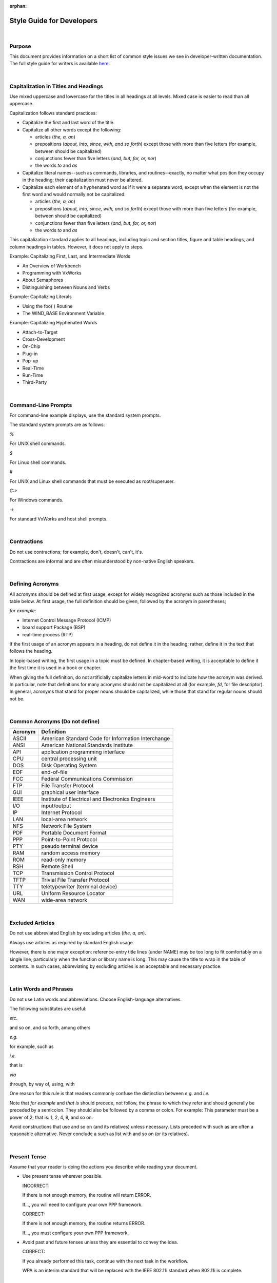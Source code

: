 ﻿:orphan:

=========================================== 
Style Guide for Developers
===========================================

|

**Purpose**
------------------ 

This document provides information on a short list of common style issues we see in developer-written documentation. The full style guide for writers is available `here <http://internal.wrs.com/engineering/engops/techpubs/internal-docs/House%20Style%20Guide%208.2/index.html>`__.

|

**Capitalization in Titles and Headings**
------------------------------------------------

Use mixed uppercase and lowercase for the titles in all headings at all levels. Mixed case is easier to read than all uppercase.

Capitalization follows standard practices:

- Capitalize the first and last word of the title.
- Capitalize all other words except the following:

  - articles (*the, a, an*)

  - prepositions (*about, into, since, with, and so forth*) except those with more than five letters (for example, between should be capitalized)

  - conjunctions fewer than five letters (*and, but, for, or, nor*)

  - the words *to* and *as*

- Capitalize literal names--such as commands, libraries, and routines--exactly, no matter what position they occupy in the heading; their capitalization must never be altered.
- Capitalize each element of a hyphenated word as if it were a separate word, except when the element is not the first word and would normally not be capitalized:

  - articles (*the, a, an*)

  - prepositions (*about, into, since, with, and so forth*) except those with more than five letters (for example, between should be capitalized)

  - conjunctions fewer than five letters (*and, but, for, or, nor*)

  - the words *to* and *as*

This capitalization standard applies to all headings, including topic and section titles, figure and table headings, and column headings in tables. However, it does not apply to steps.

Example:  Capitalizing First, Last, and Intermediate Words

- An Overview of Workbench
- Programming with VxWorks
- About Semaphores
- Distinguishing between Nouns and Verbs

Example:  Capitalizing Literals

- Using the foo( ) Routine
- The WIND_BASE Environment Variable

Example:  Capitalizing Hyphenated Words

- Attach-to-Target
- Cross-Development
- On-Chip
- Plug-in
- Pop-up
- Real-Time
- Run-Time
- Third-Party

|
 
**Command-Line Prompts**
-----------------------------

For command-line example displays, use the standard system prompts.

The standard system prompts are as follows:

*%*

For UNIX shell commands.

*$*

For Linux shell commands.

*#*

For UNIX and Linux shell commands that must be executed as root/superuser.

*C:\>*

For Windows commands.

*->*

For standard VxWorks and host shell prompts.

|
 
**Contractions**
---------------------

Do not use contractions; for example, don't, doesn't, can't, it's.

Contractions are informal and are often misunderstood by non-native English speakers.

|
 
**Defining Acronyms**
---------------------------

All acronyms should be defined at first usage, except for widely recognized acronyms such as those included in the table below. At first usage, the full definition should be given, followed by the acronym in parentheses; 

*for example:*

- Internet Control Message Protocol (ICMP)
- board support Package (BSP)
- real-time process (RTP)

If the first usage of an acronym appears in a heading, do not define it in the heading; rather, define it in the text that follows the heading.

In topic-based writing, the first usage in a topic must be defined. In chapter-based writing, it is acceptable to define it the first time it is used in a book or chapter.

When giving the full definition, do not artificially capitalize letters in mid-word to indicate how the acronym was derived. In particular, note that definitions for many acronyms should not be capitalized at all (for example, *fd*, for file descriptor). In general, acronyms that stand for proper nouns should be capitalized, while those that stand for regular nouns should not be.

|

**Common Acronyms (Do not define)**
------------------------------------

+--------------------------------+--------------------------------------------------------+
|         **Acronym**            |                **Definition**                          |
+--------------------------------+--------------------------------------------------------+
|ASCII                           |	American Standard Code for Information Interchange|
+--------------------------------+--------------------------------------------------------+
|ANSI                            |	American National Standards Institute             |
+--------------------------------+--------------------------------------------------------+
|API                             |  application programming interface                     |
+--------------------------------+--------------------------------------------------------+
|CPU                             |	central processing unit                           |
+--------------------------------+--------------------------------------------------------+
|DOS                             |	Disk Operating System                             |
+--------------------------------+--------------------------------------------------------+
|EOF                             |	end-of-file                                       |
+--------------------------------+--------------------------------------------------------+
|FCC                             |  Federal Communications Commission                     |
+--------------------------------+--------------------------------------------------------+
|FTP                             |	File Transfer Protocol                            |
+--------------------------------+--------------------------------------------------------+
|GUI                             |	graphical user interface                          |
+--------------------------------+--------------------------------------------------------+
|IEEE                            |	Institute of Electrical and Electronics Engineers |
+--------------------------------+--------------------------------------------------------+
|I/O                             |	input/output                                      |
+--------------------------------+--------------------------------------------------------+
|IP                              |	Internet Protocol                                 |
+--------------------------------+--------------------------------------------------------+
|LAN                             |	local-area network                                |
+--------------------------------+--------------------------------------------------------+
|NFS                             |	Network File System                               |
+--------------------------------+--------------------------------------------------------+
|PDF                             |	Portable Document Format                          |
+--------------------------------+--------------------------------------------------------+
|PPP                             |	Point-to-Point Protocol                           |
+--------------------------------+--------------------------------------------------------+
|PTY                             |	pseudo terminal device                            |
+--------------------------------+--------------------------------------------------------+
|RAM                             |	random access memory                              |
+--------------------------------+--------------------------------------------------------+
|ROM                             |	read-only memory                                  |
+--------------------------------+--------------------------------------------------------+
|RSH                             |	Remote Shell                                      |
+--------------------------------+--------------------------------------------------------+
|TCP                             |	Transmission Control Protocol                     |
+--------------------------------+--------------------------------------------------------+
|TFTP                            |	Trivial File Transfer Protocol                    |
+--------------------------------+--------------------------------------------------------+
|TTY                             |	teletypewriter (terminal device)                  |
+--------------------------------+--------------------------------------------------------+
|URL                             |	Uniform Resource Locator                          |
+--------------------------------+--------------------------------------------------------+
|WAN                             |	wide-area network                                 |
+--------------------------------+--------------------------------------------------------+

|

**Excluded Articles**
---------------------

Do not use abbreviated English by excluding articles (*the, a, an*).

Always use articles as required by standard English usage.

However, there is one major exception: reference-entry title lines (under NAME) may be too long to fit comfortably on a single line, particularly when the function or library name is long. This may cause the title to wrap in the table of contents. In such cases, abbreviating by excluding articles is an acceptable and necessary practice.

|

**Latin Words and Phrases**
---------------------------

Do not use Latin words and abbreviations. Choose English-language alternatives.

The following substitutes are useful:

*etc.*

and so on, and so forth, among others

*e.g.*

for example, such as

*i.e.*

that is

*via*

through, by way of, using, with

One reason for this rule is that readers commonly confuse the distinction between *e.g.* and *i.e.*

Note that *for example* and *that is* should precede, not follow, the phrase to which they refer and should generally be preceded by a semicolon. They should also be followed by a comma or colon. For example: This parameter must be a power of 2; that is: 1, 2, 4, 8, and so on.

Avoid constructions that use and so on (and its relatives) unless necessary. Lists preceded with such as are often a reasonable alternative. Never conclude a such as list with and so on (or its relatives).

|

**Present Tense**
--------------------

Assume that your reader is doing the actions you describe while reading your document.

- Use present tense wherever possible.

  INCORRECT:

  If there is not enough memory, the routine will return ERROR.

  If..., you will need to configure your own PPP framework.

  CORRECT:

  If there is not enough memory, the routine returns ERROR.

  If..., you must configure your own PPP framework.

- Avoid past and future tenses unless they are essential to convey the idea.

  CORRECT:

  If you already performed this task, continue with the next task in the workflow.

  WPA is an interim standard that will be replaced with the IEEE 802.11i standard when 802.11i is complete.
  
|
 
**Problem Words**
------------------

Certain words are often misused in technical writing. Wind River has standards for how they should be used.

 
*and/or*

Do not use. Whether "or" is exclusive or inclusive is nearly always evident from context.

 

*like/as*

Use like to compare objects or ideas. Use as to show similarity in actions.

INCORRECT:  Winston tastes good like a cigarette should.

Although the form of this colloquialism is widely used, avoid it in formal English.

 

*that/which*

The words that and which are not interchangeable. They change the meaning of a sentence depending on how you use them.

- If you want to restrict the sentence to refer to a specific case, you can use that with no comma.

  I will shop at a Safeway that is open 24 hours.

  In this example, you are saying that you are only willing to shop at a 24-hour Safeway. This case is called a restrictive or defining clause.

- If you want to provide information only, use which with a comma.

  I will shop at a Safeway, which is open 24 hours.

  In this example, you are saying that you are willing to shop at any Safeway and Safeways can be presumed to be open 24 hours. This case is called a non-restrictive or parenthetical clause.

A useful rule-of-thumb is:

- Use which with a comma when you could substitute parentheses without changing the meaning of the sentence.
- Use that with no comma when substituting parentheses would change the meaning of the sentence by remove a restriction.
 
 

*data*

Treat the word data as singular. Historically, this word has been considered plural, but is now well established as either a singular and plural noun

 

*however*

Do not position the word however in the middle of a clause (an interruption) or at the end of a clause (too late to offer much value). However is a powerful word for clarifying contrast; making it the first word in a contrasting clause is the best way to prompt the reader that what you are about to do is show the other side of the coin.

 

*it*

When the word it requires no antecedent it is known as an indefinite it. Avoid starting sentences with an indefinite it that adds nothing to the meaning; 

for example:

- It will be seen that...

- It is the purpose of...

- It is important to consider that...

Avoid using an indefinite it along with other instances of it that do require antecedents, in the same paragraph as well as the same sentence:

- It is up to the user to know how this could affect it.

 

*please*

Do not use the word please when instructing users to do something.

 

*recommend*

INCORRECT:

- We recommend...

- It is recommended...

CORRECT:

- Wind River recommends...

 

*should*

Avoid using the word should in ways the suggest equivocation or lack of firmness. Do not is considerably stronger than should not. For example:

- WEAK:

  The -nostdinc flag should not be used with the current release since it prevents the compilers from finding headers such as stddef.h.

- STRONG:

  Do not use the -nostdinc flag with the current release. It prevents...

In cases where a should sentence cannot be reworded in the imperative, the word must is a stronger choice than should.

 

*so*

Do not introduce a clause with the word so (without that). Doing so is a colloquialism. Even though its meaning in conversation may be made clear by inflection, in print it can be ambiguous. 

In the example, no close( ) function has been specified, so no driver functions are called.

Does the writer mean therefore no driver functions are called or so that no driver functions are called? The comma suggests the former, but explicitly using thus, therefore, or so that would have left no doubt as to the intended meaning.

 

*supported/unsupported*

To say that a feature or function is supported is to say that it is part of Wind River's product or service and that Customer Support is available. The converse is true for *unsupported*: it is not part of our product or service and Customer Support is not available.

Do not use *unsupported* to mean that something does not work; in such cases, be direct about the fact that it does not work.

 

*use*

Do not overuse the word use. Look for alternative words, such as with, or verbs that are more descriptive. For example, a function can be called instead of used.

 

*user*

Do not write user in place of you; do not speak of the reader in the third person.

INCORRECT:

- The user should...

CORRECT:

- You must...
 
 

*we/our*

Do not use first-person pronouns, even the impersonal we. For example:

INCORRECT:

- As we have seen in the examples above...

- Our online support site provides...

- We recommend...

- Contact us for...

CORRECT:

- As illustrated in the examples above...

- Wind River Online Support provides...

- Wind River recommends...

- Contact Wind River...

- Contact your sales representative...

 

*wish*

Do not use the word wish; use want instead.

 

*you, your*

Addressing examples to the reader by writing you and your is acceptable; in fact, in distinctly tutorial documentation, these words are desirable. However, apply them sparingly and do not overuse. While judicious use of you/your can engage the reader, excessive or unnecessary use can easily become a distraction.

Avoid using a you construction when a simple imperative statement does the job more succinctly. For example, instead of "you configure the facility by...", write "Configure the facility by..."

|
  
**Product Names**
-------------------

Always use the full and properly capitalized product name. For example, always use VxWorks, not vxworks or Vxworks.

 
**Proper Adjectives**
----------------------

A proper adjective is an adjective that is derived from a proper name. In the following example, **main()** is a proper adjective:

- Use the main() function to ...

In sentences that contain proper adjectives, the proper adjective should always come before the noun.

CORRECT:    
     
- Use the main function() to ...

INCORRECT:
       
- Use the function main() to ...

 
**Spelling and Special Terms**
--------------------------------------

Wind River uses the following spelling conventions for common terms in our documentation. For items not on this list, use the `Merriam-Webster dictionary <https://www.merriam-webster.com>`__.

+-------------------------------------------+---------------------------------------------------+
|                **USE..**                  |                    **NOT..**                      |
+-------------------------------------------+---------------------------------------------------+
| and so forth, among others	            | etc.                                              |
+-------------------------------------------+---------------------------------------------------+
| autoscaling	                            | auto scaling, auto-scaling                        |
+-------------------------------------------+---------------------------------------------------+
| back end	                            | backend                                           |
+-------------------------------------------+---------------------------------------------------+
| back up (verb)	                    | backup, back-up                                   |
+-------------------------------------------+---------------------------------------------------+
| backup (n., adj.)	                    | back up, back-up                                  |
+-------------------------------------------+---------------------------------------------------+
| backward	                            | backwards                                         |
+-------------------------------------------+---------------------------------------------------+
| baseline	                            | base line                                         |
+-------------------------------------------+---------------------------------------------------+
| basename (of filename)	            | base name                                         |
+-------------------------------------------+---------------------------------------------------+
| bit-field	                            | bit field                                         |
+-------------------------------------------+---------------------------------------------------+
| boot line	                            | bootline, boot-line                               |
+-------------------------------------------+---------------------------------------------------+
| boot loader                               | bootloader                                        |
+-------------------------------------------+---------------------------------------------------+
| boot ROM                                  | bootrom, boot rom, bootROM                        |
+-------------------------------------------+---------------------------------------------------+
| bps	                                    | BPS, baud                                         |
+-------------------------------------------+---------------------------------------------------+
| bring up (v.)                             | bringup, bring-up                                 |
+-------------------------------------------+---------------------------------------------------+
| bring-up (n., adj.)	                    | bringup, bring up                                 |
+-------------------------------------------+---------------------------------------------------+
| cacheable	                            | cachable                                          |
+-------------------------------------------+---------------------------------------------------+
| caching	                            | cacheing                                          |
+-------------------------------------------+---------------------------------------------------+
| callback	                            | call-back                                         |
+-------------------------------------------+---------------------------------------------------+
| cannot	                            | can not                                           |
+-------------------------------------------+---------------------------------------------------+
| CD-ROM	                            | CDROM, cdrom                                      |
+-------------------------------------------+---------------------------------------------------+
| check in (v.)                             | checkin, check-in                                 |
+-------------------------------------------+---------------------------------------------------+
| check out (v.)	                    | checkout, check-out                               |
+-------------------------------------------+---------------------------------------------------+
| checkin (n., adj.)                        | check in, check-in                                |
+-------------------------------------------+---------------------------------------------------+
| checkout (n., adj.)	                    | check out, check-out                              |
+-------------------------------------------+---------------------------------------------------+
| clean up (v.)	                            | cleanup, clean-up                                 |
+-------------------------------------------+---------------------------------------------------+
| cleanup (n., adj.)                        | clean up, clean-up                                |
+-------------------------------------------+---------------------------------------------------+
| coprocessor	                            | co-processor                                      |
+-------------------------------------------+---------------------------------------------------+
| countdown	                            | count-down                                        |
+-------------------------------------------+---------------------------------------------------+
| cross-compiler	                    | cross compiler                                    |
+-------------------------------------------+---------------------------------------------------+
| cross-development	                    | cross development                                 |
+-------------------------------------------+---------------------------------------------------+
| cross-reference                           | cross reference                                   |
+-------------------------------------------+---------------------------------------------------+
| data type	                            | datatype                                          |
+-------------------------------------------+---------------------------------------------------+
| decrypt	                            | unencrypt, de-encrypt                             |
+-------------------------------------------+---------------------------------------------------+
| dialog	                            | dialogue                                          |
+-------------------------------------------+---------------------------------------------------+
| email                                     | e-mail, E-mail                                    |
+-------------------------------------------+---------------------------------------------------+
| Ethernet	                            | ethernet                                          |
+-------------------------------------------+---------------------------------------------------+
| Excelan	                            | Excellan                                          |
+-------------------------------------------+---------------------------------------------------+
| extensible	                            | extendable, extendible                            |
+-------------------------------------------+---------------------------------------------------+
| fax	                                    | FAX                                               |
+-------------------------------------------+---------------------------------------------------+
| fd	                                    | FD                                                |
+-------------------------------------------+---------------------------------------------------+
| file name	                            | filename                                          |
+-------------------------------------------+---------------------------------------------------+
| file system	                            | filesystem                                        |
+-------------------------------------------+---------------------------------------------------+
| flash (n.)                                | Flash, flash (v.) or flashing (gerund)            |
+-------------------------------------------+---------------------------------------------------+
| floating-point	                    | floating point                                    |
+-------------------------------------------+---------------------------------------------------+
| follow up (v.)	                    | followup, follow-up                               |
+-------------------------------------------+---------------------------------------------------+
| followup (n., adj.)	                    | follow up, follow-up                              |
+-------------------------------------------+---------------------------------------------------+
| for example e.g. 	                    | e.g.                                              |
+-------------------------------------------+---------------------------------------------------+
| FTP                                       | ftp                                               |
+-------------------------------------------+---------------------------------------------------+
| hardcopy	                            | hard copy                                         |
+-------------------------------------------+---------------------------------------------------+
| home page	                            | homepage                                          |
+-------------------------------------------+---------------------------------------------------+
| hot swap	                            | hotswap                                           |
+-------------------------------------------+---------------------------------------------------+
| HP-UX	HP/UX,                              | HPUX                                              |
+-------------------------------------------+---------------------------------------------------+
| I/O	                                    | i/o, IO, io                                       |
+-------------------------------------------+---------------------------------------------------+
| ID	                                    | id                                                |
+-------------------------------------------+---------------------------------------------------+
| inline	                            | in-line                                           |
+-------------------------------------------+---------------------------------------------------+
| inter-process	                            | interprocess                                      |
+-------------------------------------------+---------------------------------------------------+
| Internet	                            | internet                                          |
+-------------------------------------------+---------------------------------------------------+
| intertask                                 | inter-task                                        |
+-------------------------------------------+---------------------------------------------------+
| ioctl()	                            | IOCTL, IOctl, IOCtl, ioctl                        |
+-------------------------------------------+---------------------------------------------------+
| Iostreams (no bold)	                    | IOStreams, iostreams, IoStreams                   |
+-------------------------------------------+---------------------------------------------------+
| KB	                                    | Kb, Kbyte                                         |
+-------------------------------------------+---------------------------------------------------+
| log in (v.)                               | login, log-in                                     |
+-------------------------------------------+---------------------------------------------------+
| log out (v.)	                            | logout, log-out                                   |
+-------------------------------------------+---------------------------------------------------+
| login (n., adj.)	                    | log in, log-in                                    |
+-------------------------------------------+---------------------------------------------------+
| logout (n., adj.)	                    | log out, log-out                                  |
+-------------------------------------------+---------------------------------------------------+
| lowercase                                 | lower-case                                        |
+-------------------------------------------+---------------------------------------------------+
| make up (v.)	                            | makeup, make-up                                   |
+-------------------------------------------+---------------------------------------------------+
| makeup (n., adj.)	                    | make up, make-up                                  |
+-------------------------------------------+---------------------------------------------------+
| MB	                                    | Mb, Mbyte                                         |
+-------------------------------------------+---------------------------------------------------+
| motherboard	                            | mother-board, mother board                        |
+-------------------------------------------+---------------------------------------------------+
| MS-DOS	                            | MSDOS, MS DOS                                     |
+-------------------------------------------+---------------------------------------------------+ 
| multi-core	                            | multicore, Multicore                              |
+-------------------------------------------+---------------------------------------------------+
| multi-user                                | multiuser                                         |
+-------------------------------------------+---------------------------------------------------+
| multi-WAN, Multi-WAN	                    | multiwan, Multiwan, multiWAN                      |
+-------------------------------------------+---------------------------------------------------+
| multiprocessor                            | multi-processor                                   |
+-------------------------------------------+---------------------------------------------------+
| multitasking	                            | multi-tasking                                     |
+-------------------------------------------+---------------------------------------------------+
| mux	                                    | MUX                                               |
+-------------------------------------------+---------------------------------------------------+
| nonvolatile	                            | non-volatile                                      |
+-------------------------------------------+---------------------------------------------------+
| nonzero	                            | non-zero                                          |
+-------------------------------------------+---------------------------------------------------+
| offload	                            | off-load                                          |
+-------------------------------------------+---------------------------------------------------+
| on-board	                            | on board, onboard                                 |
+-------------------------------------------+---------------------------------------------------+
| online	                            | on-line                                           |
+-------------------------------------------+---------------------------------------------------+
| overrun	                            | over-run, over run                                |
+-------------------------------------------+---------------------------------------------------+
| overwrite                                 | over-write, over write                            |
+-------------------------------------------+---------------------------------------------------+
| PAL                                       | pal                                               |
+-------------------------------------------+---------------------------------------------------+
| pathname	                            | path name                                         |
+-------------------------------------------+---------------------------------------------------+
| Platform product	                    | platform product                                  |
+-------------------------------------------+---------------------------------------------------+
| plug-in	                            | plugin                                            |
+-------------------------------------------+---------------------------------------------------+
| pop-up	                            | popup                                             |
+-------------------------------------------+---------------------------------------------------+
| POSIX	                                    | Posix                                             |
+-------------------------------------------+---------------------------------------------------+
| power up (v.)	                            | powerup, power-up                                 |
+-------------------------------------------+---------------------------------------------------+
| powerup (n., adj.)	                    | power up, power-up                                |
+-------------------------------------------+---------------------------------------------------+
| preemptive	                            | pre-emptive                                       |
+-------------------------------------------+---------------------------------------------------+
| print out (v.)	                    | printout, print-out                               |
+-------------------------------------------+---------------------------------------------------+
| printout (n., adj.)	                    | print out, print-out                              |
+-------------------------------------------+---------------------------------------------------+
| real-time, Real-Time	                    | realtime, Real-time                               |
+-------------------------------------------+---------------------------------------------------+
| reentrant	                            | re-entrant                                        |
+-------------------------------------------+---------------------------------------------------+
| ROMFS                                     | romfs (unless a literal)                          |
+-------------------------------------------+---------------------------------------------------+
| RSH	                                    | rsh                                               |
+-------------------------------------------+---------------------------------------------------+
| run time (n.)	                            | runtime, run-time                                 |
+-------------------------------------------+---------------------------------------------------+
| run-time (adj.)                           | runtime, run time                                 |
+-------------------------------------------+---------------------------------------------------+
| SBus	                                    | S-Bus, Sbus                                       |
+-------------------------------------------+---------------------------------------------------+
| scalable	                            | scaleable                                         |
+-------------------------------------------+---------------------------------------------------+
| SCSI                                      | Scsi, scsi                                        |
+-------------------------------------------+---------------------------------------------------+
| set up (v.)	                            | set-up                                            |
+-------------------------------------------+---------------------------------------------------+
| setup (n., adj.)	                    | set-up                                            |
+-------------------------------------------+---------------------------------------------------+
| shell script	                            | shellscript                                       |
+-------------------------------------------+---------------------------------------------------+
| shut down (v.)	                    | shutdown, shut-down                               |
+-------------------------------------------+---------------------------------------------------+
| shutdown (n., adj.)	                    | shut down, shut-down                              |
+-------------------------------------------+---------------------------------------------------+
| single-stepping	                    | single stepping                                   |
+-------------------------------------------+---------------------------------------------------+
| spinlock	                            | spin-lock                                         |
+-------------------------------------------+---------------------------------------------------+
| standalone	                            | stand-alone                                       |
+-------------------------------------------+---------------------------------------------------+
| start up (v.)	                            | startup, start-up                                 |
+-------------------------------------------+---------------------------------------------------+
| startup (n., adj.)	                    | start-up                                          |
+-------------------------------------------+---------------------------------------------------+
| stdio.h	                            | stdio                                             |
+-------------------------------------------+---------------------------------------------------+
| subclass                                  | sub-class                                         |
+-------------------------------------------+---------------------------------------------------+
| subdirectory	                            | sub-directory                                     |
+-------------------------------------------+---------------------------------------------------+
| SunOS	                                    | SUN OS                                            |
+-------------------------------------------+---------------------------------------------------+
| superclass	                            | super-class                                       |
+-------------------------------------------+---------------------------------------------------+
| task ID	                            | task id                                           |
+-------------------------------------------+---------------------------------------------------+
| Tcl	                                    | TCL, tcl                                          |
+-------------------------------------------+---------------------------------------------------+
| TFTP	                                    | tftp                                              |
+-------------------------------------------+---------------------------------------------------+
| that is	                            | i.e.                                              |
+-------------------------------------------+---------------------------------------------------+
| timeout	                            | time-out                                          |
+-------------------------------------------+---------------------------------------------------+
| timestamp	                            | time stamp, time-stamp                            |
+-------------------------------------------+---------------------------------------------------+ 
| title bar	                            | titlebar                                          |
+-------------------------------------------+---------------------------------------------------+ 
| TTY	                                    | tty                                               |
+-------------------------------------------+---------------------------------------------------+
| turn off (v.)                             | turnoff, turn-off                                 | 
+-------------------------------------------+---------------------------------------------------+
| turnoff (n., adj.)                        | turn off, turn-off                                |
+-------------------------------------------+---------------------------------------------------+
| underrun	                            | under-run, under run                              |
+-------------------------------------------+---------------------------------------------------+
| UNIX	                                    | Unix                                              |
+-------------------------------------------+---------------------------------------------------+
| uppercase	                            | upper-case, upper case                            |
+-------------------------------------------+---------------------------------------------------+
| user space                                | userspace                                         |
+-------------------------------------------+---------------------------------------------------+
| Users' Group	                            | User's Group, Users Group                         |
+-------------------------------------------+---------------------------------------------------+
| VxWorks	                            | VxWORKS, VXWORKS, vxWorks                         |
+-------------------------------------------+---------------------------------------------------+
| Web                                       | web                                               |
+-------------------------------------------+---------------------------------------------------+
| website                                   | Web site, web site                                |
+-------------------------------------------+---------------------------------------------------+
| Wind River                                | WindRiver, Wind River Systems, Inc.               |
+-------------------------------------------+---------------------------------------------------+
| work around (v.)	                    | workaround, work-around                           |
+-------------------------------------------+---------------------------------------------------+
| workaround (n., adj.)	                    | work around, work-around                          |
+-------------------------------------------+---------------------------------------------------+
| write-through, write-back	            | writethrough, writeback                           |
+-------------------------------------------+---------------------------------------------------+

|

**Special Terms**
---------------------

Always define special terms when they are introduced if there is any doubt as to whether they are generally accepted or understood.

 
The following terms are used variously in our industry, or in some cases are a source of confusion:

*API*

The term API (application programming interface) refers to a collection of functions. Do not use it to mean a single function or call. It is incorrect to say "The doorClose( ) API closes the door." Instead, say "The doorClose( ) function closes the door."

*argument*

See parameter.

*argument list*

The set of arguments that is given to a command or routine when it is executed. Compare parameter list.

*baud, baud rate*

Strictly speaking, baud is a rate, which means that baud rate is redundant. However, baud rate is common parlance and used widely, and we have interface parameters with names like baudrate; therefore, the term baud rate is acceptable.

*decrypt*

See encrypt.

*deprecated*

A feature that has been deprecated is still supported in the current release, but its use is discouraged and it will not be supported in future releases. Declaring that a feature has been deprecated serves as a warning to customers that they should seek an alternative solution. Do not be specific about when or in what release support for a deprecated feature will be discontinued.

Note that it is not correct to say that a feature will be deprecated in the future, because future discontinuance is built into the definition of deprecate. Use the present perfect and say a feature has been deprecated. Do not say a feature is deprecated.

*disc*

Use only to refer to a CD or DVD, not a hard disk.

*disk*

Use only to refer to a hard disk or floppy disk, not a CD or DVD.

*encrypt*

Do not use unencrypt to mean the opposite of encrypt; use decrypt instead. However, it is acceptable to say something is unencrypted, but that should only mean that something is simply not in an encrypted state, rather than actively deciphered or decoded.

*endianness*

This is a legitimate term that refers to the byte order characteristic of specific processors--big-endian and little-endian.

*function*

For C language, use the term function rather than routine. This is a change to previous usage.

Do not use this word to indicate the purpose of some software component or to describe how something operates. For this purpose, use functionality or capability.

*function pointer*

Continue to use the term function pointer. This is the most commonly understood term for this element, and it also corresponds with the FUNCPTR data type and other similarly named data types.

*interpreter*

See shell.

*interrupt service routine, ISR, interrupt handler*

Although these terms are synonymous, use interrupt service routine and ISR for consistency.

*operating systems*

When possible, spell out this term. When you must abbreviate, use OSs.

*parameter*

The terms parameter and argument are similar. However, argument is more narrowly used to refer either to command-line options passed to a command or to the values or options that may be given to a function when it is called. The term parameter is used not only to refer to arguments but more broadly to refer to options that may be set in any number of ways, as, for example, in a configuration file.

*parameter list*

The set of possible parameters or argument types that may be given to a command or routine when it is executed. Compare argument list.

*release*

Use release to indicate the numbered iteration of a product. In other words, "VxWorks 6.2" refers to release 6.2. 

Use version to refer to other variants of a product, such as host or architecture, but do not use version to indicate a release. Use version also to refer to host or target variants of a book.

Although these words are often used synonymously in the industry, the term release more narrowly reflects the notion of the product's level of revision as it is made publicly available, while version is more loosely used to mean not only release, but variation by host, target, architecture, and other differentiating factors.

Note that other departments at Wind River are not always consistent and occasionally use version to mean release.

*routine*

See function.

*run-time, run time*

Do not use the word *run-time* as a noun meaning *run-time component*. The word is an adjective, as in run-time environment, run-time version, and run-time activity. The term run time (with a space) is a noun meaning the time period in which a program runs or the amount of time needed to run a program (in contrast to compile time.)

*shell*

A shell is the command-line interface for human interaction with a system. An interpreter is the software that converts what the user enters into action. An interpreter is similar to a compiler, except that the compiler works on files and the interpreter works on individual commands or on scripts containing individual commands.

VxWorks provides a shell that runs on the host and a kernel shell that runs on the target device. UNIX and Linux provide shells. Each shell provides a default interpreter (for example, csh or Bash) but may support other interpreters as well.

Correct:

- Use this set of commands with the C interpreter and that set of commands with the Tcl interpreter.
- Switch from the Tcl interpreter to the C interpreter by entering "C" at the shell prompt.
- There are several standard shells available in Linux: sh, bash, dash, csh. Other shells are available as well, but not as popular.
- Type exit and a carriage return to exit the C interpreter and return to the shell.

Incorrect:

- command interpreter shell
- command shell interpreter
- shell interpreter
- "Type the ls command to the interpreter.

*unencrypted*

See encrypt.

*USB flash drive*

Always use USB flash drive when referring to a USB data storage device with flash memory. Do not use the terms "stick" or "thumb-drive".

A USB flash drive should not be confused with Live USB. Live USB is a USB flash drive or hard disk drive that contains an operating system and can be booted. It may also be used for product installation.

*version*

See discussion of release, above.

| 
 
**Voice**
----------

Use active voice whenever possible.

Active voice specifies who or what is performing the action in a sentence. It is often easier to understand and more concise than passive voice.

Using active voice also describes our software more explicitly—you explicitly identify the software thing (for example, a routine, a semaphore, a tool, or a build system) that triggers a result, providing additional detail about how our software works.

INCORRECT

- The EXAMPLE_COMP component must be added to the VIP.
- If there is not enough memory, an error is returned.

CORRECT

- Add the EXAMPLE_COMP component to the VIP.  (“You” is the implied subject that must add the component.)
- If there is not enough memory, the routine returns an error.


Only use passive voice if the person or thing performing the action is unknown or unimportant.
  
|


**Change Log**
--------------
+----------------+----------------+----------------+----------------+---------------------------------------+
| **Date**       | **Change       | **Version**    | **Change By**  | **Description**                       |
|                | Request ID**   |                |                |                                       |
+----------------+----------------+----------------+----------------+---------------------------------------+
| 06/24/2020     | N/A            | 0.1            | Shree Vidya    | Transferred content from Style Guide  |
|                |                |                | Jayaraman      | for Developers Jive page              |
+----------------+----------------+----------------+----------------+---------------------------------------+
|                |                |                |                |                                       |
+----------------+----------------+----------------+----------------+---------------------------------------+
